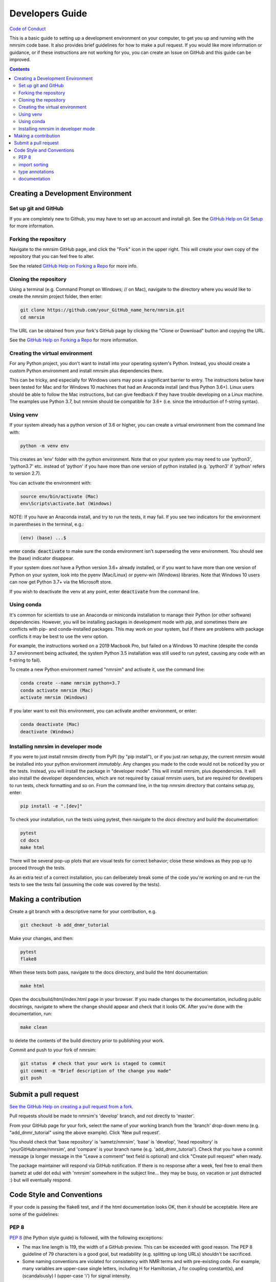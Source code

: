 .. _developers-guide:

Developers Guide
================

`Code of Conduct <https://github.com/sametz/nmrsim/blob/master/CODE_OF_CONDUCT.md>`_

This is a basic guide to setting up a development environment on your computer,
to get you up and running with the nmrsim code base.
It also provides brief guidelines for how to make a pull request.
If you would like more information or guidance,
or if these instructions are not working for you,
you can create an Issue on GitHub
and this guide can be improved.

.. contents::

Creating a Development Environment
----------------------------------

Set up git and GitHub
^^^^^^^^^^^^^^^^^^^^^
If you are completely new to Github,
you may have to set up an account and install git.
See the
`GitHub Help on Git Setup
<https://help.github.com/en/github/getting-started-with-github/set-up-git>`_
for more information.

Forking the repository
^^^^^^^^^^^^^^^^^^^^^^
Navigate to the nmrsim GitHub page,
and click the "Fork" icon in the upper right.
This will create your own copy of the repository
that you can feel free to alter.

See the related
`GitHub Help on Forking a Repo
<https://help.github.com/en/github/getting-started-with-github/fork-a-repo>`_
for more info.

Cloning the repository
^^^^^^^^^^^^^^^^^^^^^^
Using a terminal (e.g. Command Prompt on Windows; // on Mac),
navigate to the directory where you would like to create the nmrsim project folder,
then enter:

.. code-block:: bash

   git clone https://github.com/your_GitHub_name_here/nmrsim.git
   cd nmrsim

The URL can be obtained from your fork's GitHub page
by clicking the "Clone or Download" button and copying the URL.

See the `GitHub Help on Forking a Repo`_ for more information.

Creating the virtual environment
^^^^^^^^^^^^^^^^^^^^^^^^^^^^^^^^
For any Python project,
you don't want to install into your operating system's Python.
Instead, you should create a custom Python environment
and install nmrsim plus dependencies there.

This can be tricky,
and especially for Windows users may pose a significant barrier to entry.
The instructions below have been tested for Mac and for Windows 10 machines
that had an Anaconda install (and thus Python 3.6+).
Linux users should be able to follow the Mac instructions,
but can give feedback if they have trouble developing on a Linux machine.
The examples use Python 3.7, but nmrsim should be compatible for 3.6+
(i.e. since the introduction of f-string syntax).

Using venv
^^^^^^^^^^
If your system already has a python version of 3.6 or higher,
you can create a virtual environment from the command line with:

.. code-block:: bash

   python -m venv env

This creates an 'env' folder with the python environment.
Note that on your system you may need to use 'python3', 'python3.7' etc.
instead of 'python' if you have more than one version of python installed
(e.g. 'python3' if 'python' refers to version 2.7).

You can activate the environment with:

.. code-block:: bash

   source env/bin/activate (Mac)
   env\Scripts\activate.bat (Windows)

NOTE: If you have an Anaconda install, and try to run the tests, it may fail.
If you see two indicators for the environment in parentheses in the terminal,
e.g.:

.. code-block:: bash

   (env) (base) ...$

enter :code:`conda deactivate`
to make sure the conda environment isn't superseding the venv environment.
You should see the (base) indicator disappear.

If your system does *not* have a Python version 3.6+ already installed,
or if you want to have more than one version of Python on your system,
look into the pyenv (Mac/Linux) or pyenv-win (Windows) libraries.
Note that Windows 10  users can now get Python 3.7+ via the Microsoft store.

If you wish to deactivate the venv at any point,
enter :code:`deactivate` from the command line.

Using conda
^^^^^^^^^^^
It's common for scientists to use an Anaconda or miniconda installation
to manage their Python (or other software) dependencies.
However, you will be installing packages in development mode with `pip`,
and sometimes there are conflicts with pip- and conda-installed packages.
This may work on your system,
but if there are problems with package conflicts
it may be best to use the venv option.

For example, the instructions worked on a 2019 Macbook Pro,
but failed on a Windows 10 machine
(despite the conda 3.7 environment being activated,
the system Python 3.5 installation was still used to run pytest,
causing any code with an f-string to fail).

To create a new Python environment named "nmrsim" and activate it,
use the command line:

.. code-block:: bash

   conda create --name nmrsim python=3.7
   conda activate nmrsim (Mac)
   activate nmrsim (Windows)

If you later want to exit this environment,
you can activate another environment,
or enter:

.. code-block:: bash

   conda deactivate (Mac)
   deactivate (Windows)

Installing nmrsim in developer mode
^^^^^^^^^^^^^^^^^^^^^^^^^^^^^^^^^^^
If you were to just install nmrsim directly from PyPI (by "pip install"),
or if you just ran `setup.py`,
the current nmrsim would be installed into your python environment *immutably*.
Any changes you made to the code would not be noticed by you or the tests.
Instead, you will install the package in "developer mode".
This will install nmrsim, plus dependencies.
It will also install the developer dependencies,
which are not required by casual nmrsim users,
but are required for developers to run tests, check formatting and so on.
From the command line, in the top nmrsim directory that contains setup.py,
enter:

.. code-block:: bash

   pip install -e ".[dev]"

To check your installation, run the tests using pytest,
then navigate to the `docs` directory and build the documentation:

.. code-block:: bash

   pytest
   cd docs
   make html

There will be several pop-up plots that are visual tests for correct behavior;
close these windows as they pop up to proceed through the tests.

As an extra test of a correct installation,
you can deliberately break some of the code you're working on
and re-run the tests to see the tests fail
(assuming the code was covered by the tests).

Making a contribution
---------------------

Create a git branch with a descriptive name for your contribution, e.g.

.. code-block:: bash

   git checkout -b add_dnmr_tutorial

Make your changes, and then:

.. code-block:: bash

   pytest
   flake8

When these tests both pass, navigate to the docs directory,
and build the html documentation:

.. code-block:: bash

   make html

Open the docs/build/html/index.html page in your browser.
If you made changes to the documentation, including public docstrings,
navigate to where the change should appear and check that it looks OK.
After you're done with the documentation, run:

.. code-block:: bash

   make clean

to delete the contents of the build directory prior to publishing your work.

Commit and push to your fork of nmrsim:

.. code-block:: bash

   git status  # check that your work is staged to commit
   git commit -m "Brief description of the change you made"
   git push

Submit a pull request
---------------------

`See the GitHub Help on creating a pull request from a fork
<https://help.github.com/en/github/collaborating-with-issues-and-pull-requests/creating-a-pull-request-from-a-fork>`_.

Pull requests should be made to nmrsim's 'develop' branch,
and not directly to 'master'.

From your GitHub page for your fork,
select the name of your working branch from the 'branch' drop-down menu
(e.g. "add_dnmr_tutorial" using the above example).
Click 'New pull request'.

You should check that 'base repository' is 'sametz/nmrsim',
'base' is 'develop',
'head repository' is 'yourGitHubname/nmrsim',
and 'compare' is your branch name (e.g. 'add_dnmr_tutorial').
Check that you have a commit message
(a longer message in the "Leave a comment" text field is optional)
and click "Create pull request" when ready.

The package maintainer will respond via GitHub notification.
If there is no response after a week, feel free to email them
(sametz at udel dot edu) with 'nmrsim' somewhere in the subject line... they
may be busy, on vacation or just distracted :) but will eventually respond.

Code Style and Conventions
--------------------------

If your code is passing the flake8 test,
and if the html documentation looks OK, then it should be acceptable. Here are
some of the guidelines:

PEP 8
^^^^^

`PEP 8 <https://www.python.org/dev/peps/pep-0008/>`_
(the Python style guide) is followed, with the following exceptions:

* The max line length is 119, the width of a GitHub preview.
  This can be exceeded with good reason. The PEP 8 guideline of 79 characters
  is a good goal, but readability (e.g. splitting up long URLs) shouldn't be
  sacrificed.
* Some naming conventions are violated for consistency with NMR terms
  and with pre-existing code.
  For example, many variables are upper-case single letters,
  including H for Hamiltonian, J for coupling constant(s),
  and (scandalously) I (upper-case 'i') for signal intensity.

The project's .flake8 file makes accomodations for these and other exceptions.

import sorting
^^^^^^^^^^^^^^
imports should be sorted into three categories,
with a blank line separating the categories:

* standard library
* third-party libraries
* nmrsim modules

Within each, they should be sorted alphabetically (ignoring "from").

type annotations
^^^^^^^^^^^^^^^^

We currently don't use type annotations,
because this is difficult to implement with numpy and related packages.


documentation
^^^^^^^^^^^^^

The project follows `PEP 257's guidelines
<https://www.python.org/dev/peps/pep-0257/>`_ for docstrings,
and adopts `Numpy-style docstrings
<https://numpydoc.readthedocs.io/en/latest/format.html>`_.

Docstrings are only required for public classes and functions
(i.e. not for those whose name begins in a single underscore,
e.g. _normalize).
However, you may document private classes and functions if you wish--
it can make the code's purpose clearer to others,
and it's possible that private code may at some point be 'promoted' to the
public API.

Currently, "test docstrings" are not used. If you think they should, feel free
to make a case for them.

The nmrsim project uses Sphinx for documentation,
and restructuredtext (.rst) for content.
`Semantic line breaks <https://sembr.org/>`_ are encouraged--
they make editing and formatting easier.






